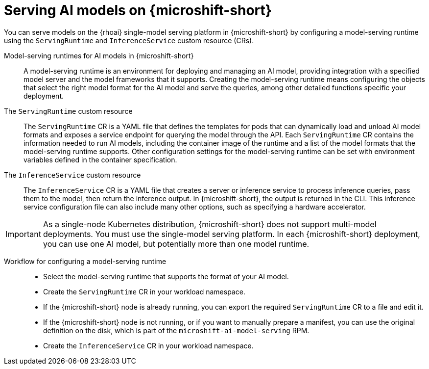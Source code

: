 // Module included in the following assemblies:
//
// * microshift_ai/microshift-rhoai.adoc

:_mod-docs-content-type: CONCEPT
[id="microshift-rhoai-serving-ai-models-con_{context}"]
= Serving AI models on {microshift-short}

You can serve models on the {rhoai} single-model serving platform in {microshift-short} by configuring a model-serving runtime using the `ServingRuntime` and `InferenceService` custom resource (CRs).

Model-serving runtimes for AI models in {microshift-short}::

A model-serving runtime is an environment for deploying and managing an AI model, providing integration with a specified model server and the model frameworks that it supports. Creating the model-serving runtime means configuring the objects that select the right model format for the AI model and serve the queries, among other detailed functions specific your deployment.

The `ServingRuntime` custom resource::

The `ServingRuntime` CR is a YAML file that defines the templates for pods that can dynamically load and unload AI model formats and exposes a service endpoint for querying the model through the API. Each `ServingRuntime` CR contains the information needed to run AI models, including the container image of the runtime and a list of the model formats that the model-serving runtime supports. Other configuration settings for the model-serving runtime can be set with environment variables defined in the container specification.

The `InferenceService` custom resource::

The `InferenceService` CR is a YAML file that creates a server or inference service to process inference queries, pass them to the model, then return the inference output. In {microshift-short}, the output is returned in the CLI. This inference service configuration file can also include many other options, such as specifying a hardware accelerator.

[IMPORTANT]
====
As a single-node Kubernetes distribution, {microshift-short} does not support multi-model deployments. You must use the single-model serving platform. In each {microshift-short} deployment, you can use one AI model, but potentially more than one model runtime.
====

Workflow for configuring a model-serving runtime::

* Select the model-serving runtime that supports the format of your AI model.

* Create the `ServingRuntime` CR in your workload namespace.
//CRD is shipped with product; the CR is what users are creating.

* If the {microshift-short} node is already running, you can export the required `ServingRuntime` CR to a file and edit it.

* If the {microshift-short} node is not running, or if you want to manually prepare a manifest, you can use the original definition on the disk, which is part of the `microshift-ai-model-serving` RPM.

* Create the `InferenceService` CR in your workload namespace.
//CRD is shipped with product; the CR is what users are creating.
